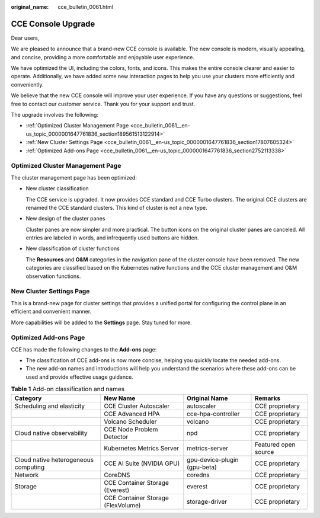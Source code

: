 :original_name: cce_bulletin_0061.html

.. _cce_bulletin_0061:

CCE Console Upgrade
===================

Dear users,

We are pleased to announce that a brand-new CCE console is available. The new console is modern, visually appealing, and concise, providing a more comfortable and enjoyable user experience.

We have optimized the UI, including the colors, fonts, and icons. This makes the entire console clearer and easier to operate. Additionally, we have added some new interaction pages to help you use your clusters more efficiently and conveniently.

We believe that the new CCE console will improve your user experience. If you have any questions or suggestions, feel free to contact our customer service. Thank you for your support and trust.

The upgrade involves the following:

-  :ref:`Optimized Cluster Management Page <cce_bulletin_0061__en-us_topic_0000001647761836_section189561513122914>`
-  :ref:`New Cluster Settings Page <cce_bulletin_0061__en-us_topic_0000001647761836_section17807605324>`
-  :ref:`Optimized Add-ons Page <cce_bulletin_0061__en-us_topic_0000001647761836_section2752113338>`

.. _cce_bulletin_0061__en-us_topic_0000001647761836_section189561513122914:

Optimized Cluster Management Page
---------------------------------

The cluster management page has been optimized:

-  New cluster classification

   The CCE service is upgraded. It now provides CCE standard and CCE Turbo clusters. The original CCE clusters are renamed the CCE standard clusters. This kind of cluster is not a new type.

-  New design of the cluster panes

   Cluster panes are now simpler and more practical. The button icons on the original cluster panes are canceled. All entries are labeled in words, and infrequently used buttons are hidden.

-  New classification of cluster functions

   The **Resources** and **O&M** categories in the navigation pane of the cluster console have been removed. The new categories are classified based on the Kubernetes native functions and the CCE cluster management and O&M observation functions.

.. _cce_bulletin_0061__en-us_topic_0000001647761836_section17807605324:

New Cluster Settings Page
-------------------------

This is a brand-new page for cluster settings that provides a unified portal for configuring the control plane in an efficient and convenient manner.

More capabilities will be added to the **Settings** page. Stay tuned for more.

.. _cce_bulletin_0061__en-us_topic_0000001647761836_section2752113338:

Optimized Add-ons Page
----------------------

CCE has made the following changes to the **Add-ons** page:

-  The classification of CCE add-ons is now more concise, helping you quickly locate the needed add-ons.
-  The new add-on names and introductions will help you understand the scenarios where these add-ons can be used and provide effective usage guidance.

.. table:: **Table 1** Add-on classification and names

   +--------------------------------------+------------------------------------+------------------------------+----------------------+
   | Category                             | New Name                           | Original Name                | Remarks              |
   +======================================+====================================+==============================+======================+
   | Scheduling and elasticity            | CCE Cluster Autoscaler             | autoscaler                   | CCE proprietary      |
   +--------------------------------------+------------------------------------+------------------------------+----------------------+
   |                                      | CCE Advanced HPA                   | cce-hpa-controller           | CCE proprietary      |
   +--------------------------------------+------------------------------------+------------------------------+----------------------+
   |                                      | Volcano Scheduler                  | volcano                      | CCE proprietary      |
   +--------------------------------------+------------------------------------+------------------------------+----------------------+
   | Cloud native observability           | CCE Node Problem Detector          | npd                          | CCE proprietary      |
   +--------------------------------------+------------------------------------+------------------------------+----------------------+
   |                                      | Kubernetes Metrics Server          | metrics-server               | Featured open source |
   +--------------------------------------+------------------------------------+------------------------------+----------------------+
   | Cloud native heterogeneous computing | CCE AI Suite (NVIDIA GPU)          | gpu-device-plugin (gpu-beta) | CCE proprietary      |
   +--------------------------------------+------------------------------------+------------------------------+----------------------+
   | Network                              | CoreDNS                            | coredns                      | CCE proprietary      |
   +--------------------------------------+------------------------------------+------------------------------+----------------------+
   | Storage                              | CCE Container Storage (Everest)    | everest                      | CCE proprietary      |
   +--------------------------------------+------------------------------------+------------------------------+----------------------+
   |                                      | CCE Container Storage (FlexVolume) | storage-driver               | CCE proprietary      |
   +--------------------------------------+------------------------------------+------------------------------+----------------------+
